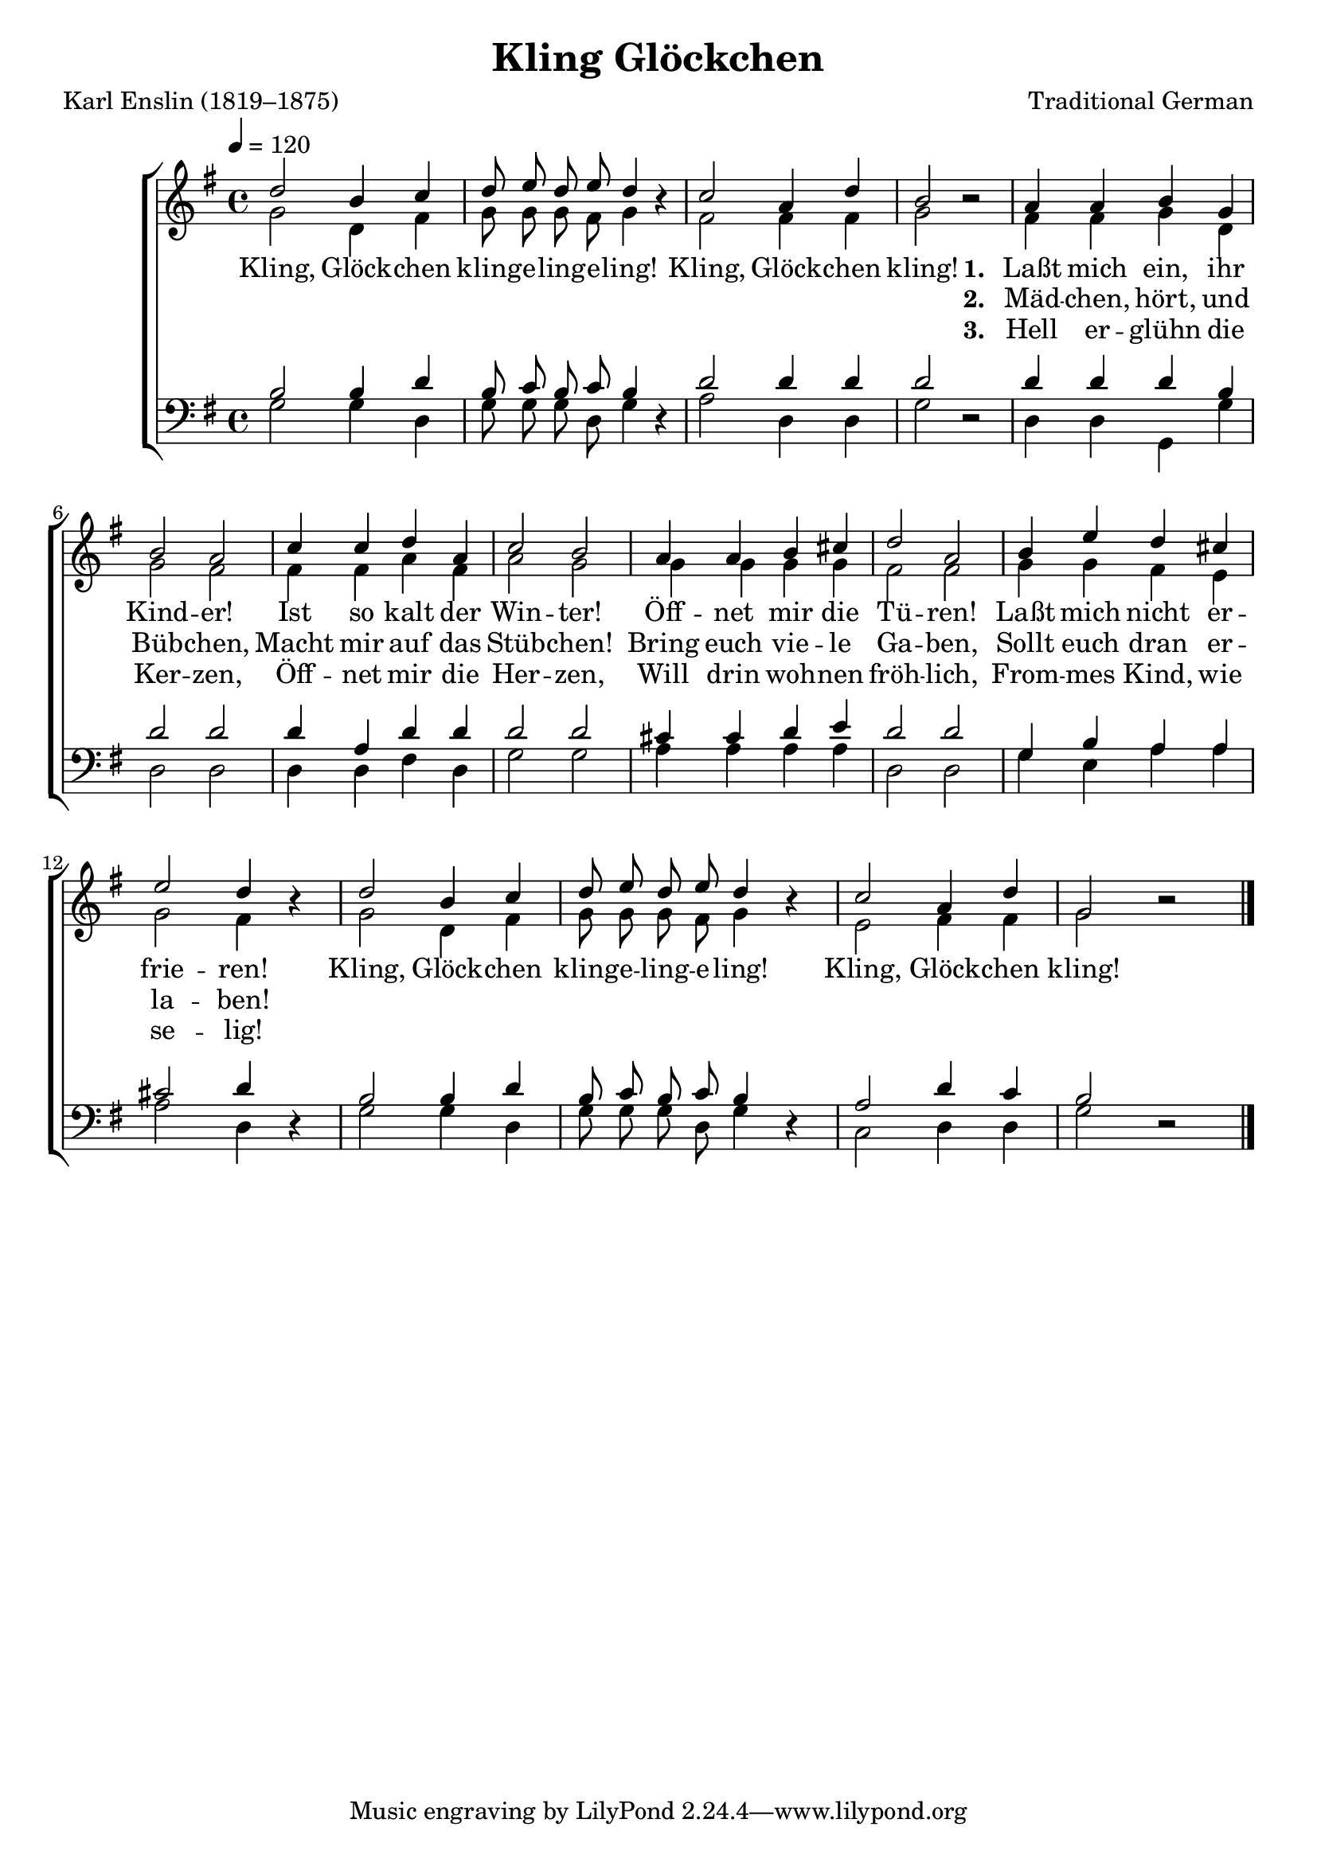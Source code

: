 ﻿\version "2.14.2"

\header {
  title = "Kling Glöckchen"
  poet = "Karl Enslin (1819–1875)"
  composer = "Traditional German"
  %source = \markup { "from " \italic "The Wartburg Hymnal" \oldStyleNum", 1918"}
}

global = {
    \key g \major
    \time 4/4
    \autoBeamOff
    \tempo 4 = 120
}

sopMusic = \relative c'' {
  d2 b4 c |
  d8 e d e d4 b\rest |
  c2 a4 d |
  b2 b\rest | 
  a4 a b g |
  
  b2 a |
  c4 c d a |
  c2 b |
  a4 a b cis |
  d2 a |
  
  b4 e d cis |
  e2 d4 b\rest | 
  d2 b4 c |
  d8 e d e d4 b\rest |
  c2 a4 d |
  g,2 b\rest |
  \bar "|."
}
sopWords = \lyricmode {
  
}

altoMusic = \relative c' {
  g'2 d4 fis |
  g8 g g fis g4 s |
  fis2 fis4 fis |
  g2 s |
  fis4 fis g d |
  
  g2 fis |
  fis4 fis a fis |
  a2 g |
  g4 g g g |
  fis2 fis |
  
  g4 g fis e |
  g2 fis4 s |
  g2 d4 fis |
  g8 g g fis g4 s |
  e2 fis4 fis |
  g2 s \bar "|."
}
altoWords = \lyricmode {
  
  Kling, Glöck -- chen kling -- e -- ling -- e -- ling!
  Kling, Glöck -- chen kling!
  
  \set stanza = #"1. "
  Laßt mich ein, ihr Kind -- er!
  Ist so kalt der Win -- ter!
  Öff -- net mir die Tü -- ren!
  Laßt mich nicht er -- frie -- ren!
  
  Kling, Glöck -- chen kling -- e -- ling -- e -- ling!
  Kling, Glöck -- chen kling!
}
altoWordsII = \lyricmode {
  
%\markup\italic
  %Kling, Glöck -- chen kling -- e -- ling -- e -- ling!
  %Kling, Glöck -- chen kling!
  \repeat unfold 12 \skip1
  \set stanza = #"2. "
  Mäd -- chen, hört, und Büb -- chen,
  Macht mir auf das Stüb -- chen!
  Bring euch vie -- le Ga -- ben,
  Sollt euch dran er -- la -- ben!
  
  %Kling, Glöck -- chen kling -- e -- ling -- e -- ling!
  %Kling, Glöck -- chen kling!
}
altoWordsIII = \lyricmode {
  
  %Kling, Glöck -- chen kling -- e -- ling -- e -- ling!
  %Kling, Glöck -- chen kling!
  \repeat unfold 12 \skip1
  \set stanza = #"3. "
  Hell er -- glühn die Ker -- zen,
  Öff -- net mir die Her -- zen,
  Will drin woh -- nen fröh -- lich,
  From -- mes Kind, wie se -- lig!
  
  %Kling, Glöck -- chen kling -- e -- ling -- e -- ling!
  %Kling, Glöck -- chen kling!
}
altoWordsIV = \lyricmode {
  \set stanza = #"4. "
  \set ignoreMelismata = ##t
}
altoWordsV = \lyricmode {
  \set stanza = #"5. "
  \set ignoreMelismata = ##t
}
altoWordsVI = \lyricmode {
  \set stanza = #"6. "
  \set ignoreMelismata = ##t
}
tenorMusic = \relative c' {
  b2 b4 d |
  b8 c b c b4 s |
  d2 d4 d |
  d2 s |
  d4 d d b |
  
  d2 d |
  d4 a d d |
  d2 d |
  cis4 cis d e |
  d2 d |
  
  g,4 b a a |
  cis2 d4 s |
  b2 b4 d |
  b8 c b c b4 s |
  a2 d4 c |
  b2 s |
  \bar "|."
}
tenorWords = \lyricmode {
}
tenorWordsII = \lyricmode {
}

bassMusic = \relative c {
  g'2 g4 d |
  g8 g g d g4 d\rest |
  a'2 d,4 d |
  g2 d\rest |
  d4 d g, g' |
  
  d2 d |
  d4 d fis d |
  g2 g |
  a4 a a a |
  d,2 d |
  
  g4 e a a |
  a2 d,4 d\rest |
  g2 g4 d |
  g8 g g d g4 d\rest |
  c2 d4 d |
  g2 d\rest \bar "|."
}
bassWordsII = \lyricmode {
}
bassWords = \lyricmode {
}

  
\bookpart {
\score {
  <<
   \new ChoirStaff <<
    \new Staff = women <<
      \new Voice = "sopranos" { \voiceOne << \global \sopMusic >> }
      \new Voice = "altos" { \voiceTwo << \global \altoMusic >> }
    >>
    \new Lyrics \with { alignAboveContext = #"women" \override VerticalAxisGroup #'nonstaff-relatedstaff-spacing = #'((basic-distance . 1))} \lyricsto "sopranos" \sopWords
    \new Lyrics = "altosVI"  \with { alignBelowContext = #"women"  \override VerticalAxisGroup #'nonstaff-relatedstaff-spacing = #'((basic-distance . 1))} \lyricsto "sopranos" \altoWordsVI
    \new Lyrics = "altosV"  \with { alignBelowContext = #"women" } \lyricsto "sopranos" \altoWordsV
    \new Lyrics = "altosIV"  \with { alignBelowContext = #"women" } \lyricsto "sopranos" \altoWordsIV
    \new Lyrics = "altosIII"  \with { alignBelowContext = #"women" } \lyricsto "sopranos" \altoWordsIII
    \new Lyrics = "altosII"  \with { alignBelowContext = #"women"  \override VerticalAxisGroup #'nonstaff-relatedstaff-spacing = #'((basic-distance . 1))} \lyricsto "sopranos" \altoWordsII
    \new Lyrics = "altos"  \with { alignBelowContext = #"women" \override VerticalAxisGroup #'nonstaff-relatedstaff-spacing = #'((basic-distance . 1))} \lyricsto "sopranos" \altoWords
   \new Staff = men <<
      \clef bass
      \new Voice = "tenors" { \voiceOne << \global \tenorMusic >> }
      \new Voice = "basses" { \voiceTwo << \global \bassMusic >> }
    >>
    \new Lyrics \with { alignAboveContext = #"men" \override VerticalAxisGroup #'nonstaff-relatedstaff-spacing = #'((basic-distance . 1)(padding . -0.35)) } \lyricsto "tenors" \tenorWords
    \new Lyrics \with { alignAboveContext = #"men" \override VerticalAxisGroup #'nonstaff-relatedstaff-spacing = #'((basic-distance . 1)(padding . -0.35)) } \lyricsto "tenors" \tenorWordsII
    \new Lyrics \with { alignBelowContext = #"men" \override VerticalAxisGroup #'nonstaff-relatedstaff-spacing = #'((basic-distance . 1)(padding . -0.35)) } \lyricsto "basses" \bassWordsII
    \new Lyrics \with { alignBelowContext = #"men" \override VerticalAxisGroup #'nonstaff-relatedstaff-spacing = #'((basic-distance . 1)(padding . -0.35)) } \lyricsto "basses" \bassWords
  >>
  >>
  \layout { }
  \midi {
    \set Staff.midiInstrument = "flute" 
    %\context { \Voice \remove "Dynamic_performer" }
  }
}
}

